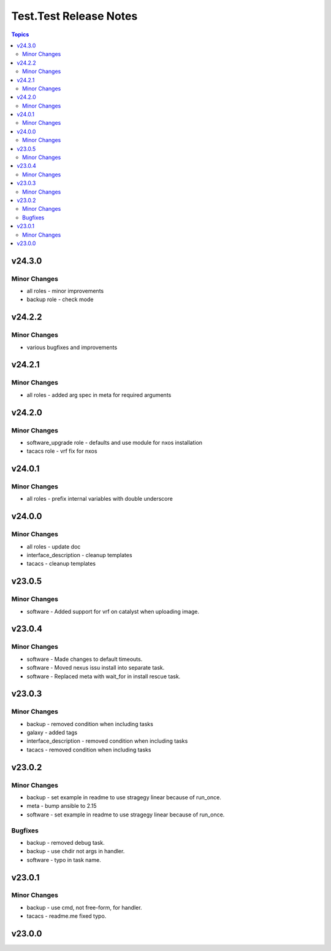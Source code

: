 =======================
Test.Test Release Notes
=======================

.. contents:: Topics


v24.3.0
=======

Minor Changes
-------------

- all roles - minor improvements
- backup role - check mode

v24.2.2
=======

Minor Changes
-------------

- various bugfixes and improvements

v24.2.1
=======

Minor Changes
-------------

- all roles - added arg spec in meta for required arguments

v24.2.0
=======

Minor Changes
-------------

- software_upgrade role - defaults and use module for nxos installation
- tacacs role - vrf fix for nxos

v24.0.1
=======

Minor Changes
-------------

- all roles - prefix internal variables with double underscore

v24.0.0
=======

Minor Changes
-------------

- all roles - update doc
- interface_description - cleanup templates
- tacacs - cleanup templates

v23.0.5
=======

Minor Changes
-------------

- software - Added support for vrf on catalyst when uploading image.

v23.0.4
=======

Minor Changes
-------------

- software - Made changes to default timeouts.
- software - Moved nexus issu install into separate task.
- software - Replaced meta with wait_for in install rescue task.

v23.0.3
=======

Minor Changes
-------------

- backup - removed condition when including tasks
- galaxy - added tags
- interface_description - removed condition when including tasks
- tacacs - removed condition when including tasks

v23.0.2
=======

Minor Changes
-------------

- backup - set example in readme to use stragegy linear because of run_once.
- meta - bump ansible to 2.15
- software - set example in readme to use stragegy linear because of run_once.

Bugfixes
--------

- backup - removed debug task.
- backup - use chdir not args in handler.
- software - typo in task name.

v23.0.1
=======

Minor Changes
-------------

- backup - use cmd, not free-form, for handler.
- tacacs - readme.me fixed typo.

v23.0.0
=======
